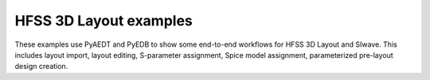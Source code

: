 HFSS 3D Layout examples
~~~~~~~~~~~~~
These examples use PyAEDT and PyEDB to show some end-to-end workflows for HFSS 3D Layout and SIwave.
This includes layout import, layout editing, S-parameter assignment, Spice model assignment, parameterized
pre-layout design creation.

.. nbgallery::

    01_power_integrity.py
    02_dc_ir_analysis.py
    03_gui_manipulation.py
    04_pre_layout_sma_connector_on_pcb.py
    06_ipc2581_export.py
    07_import_gds.py
    08_pre_layout_parametrized_pcb.py
    .. 05_electrothermal_analysis.py